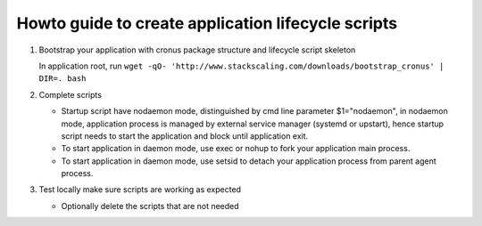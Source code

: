 Howto guide to create application lifecycle scripts
===============

#. Bootstrap your application with cronus package structure and lifecycle script skeleton

   In application root, run ``wget -qO- 'http://www.stackscaling.com/downloads/bootstrap_cronus' | DIR=. bash``

#. Complete scripts

   * Startup script have nodaemon mode, distinguished by cmd line parameter $1="nodaemon", in nodaemon mode, application process is managed by external service manager (systemd or upstart), hence startup script needs to start the application and block until application exit.
   * To start application in daemon mode, use exec or nohup to fork your application main process.
   * To start application in daemon mode, use setsid to detach your application process from parent agent process.
#. Test locally make sure scripts are working as expected
 
   * Optionally delete the scripts that are not needed
